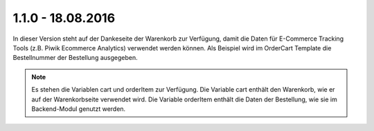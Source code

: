 .. ==================================================
.. FOR YOUR INFORMATION
.. --------------------------------------------------
.. -*- coding: utf-8 -*- with BOM.

1.1.0 - 18.08.2016
------------------

In dieser Version steht auf der Dankeseite der Warenkorb zur Verfügung, damit die Daten für E-Commerce Tracking Tools (z.B. Piwik Ecommerce Analytics) verwendet werden können.
Als Beispiel wird im OrderCart Template die Bestellnummer der Bestellung ausgegeben.

.. NOTE::
   Es stehen die Variablen cart und orderItem zur Verfügung. Die Variable cart enthält den Warenkorb, wie er auf der Warenkorbseite verwendet wird. Die Variable orderItem enthält die Daten der Bestellung, wie sie im Backend-Modul genutzt werden.